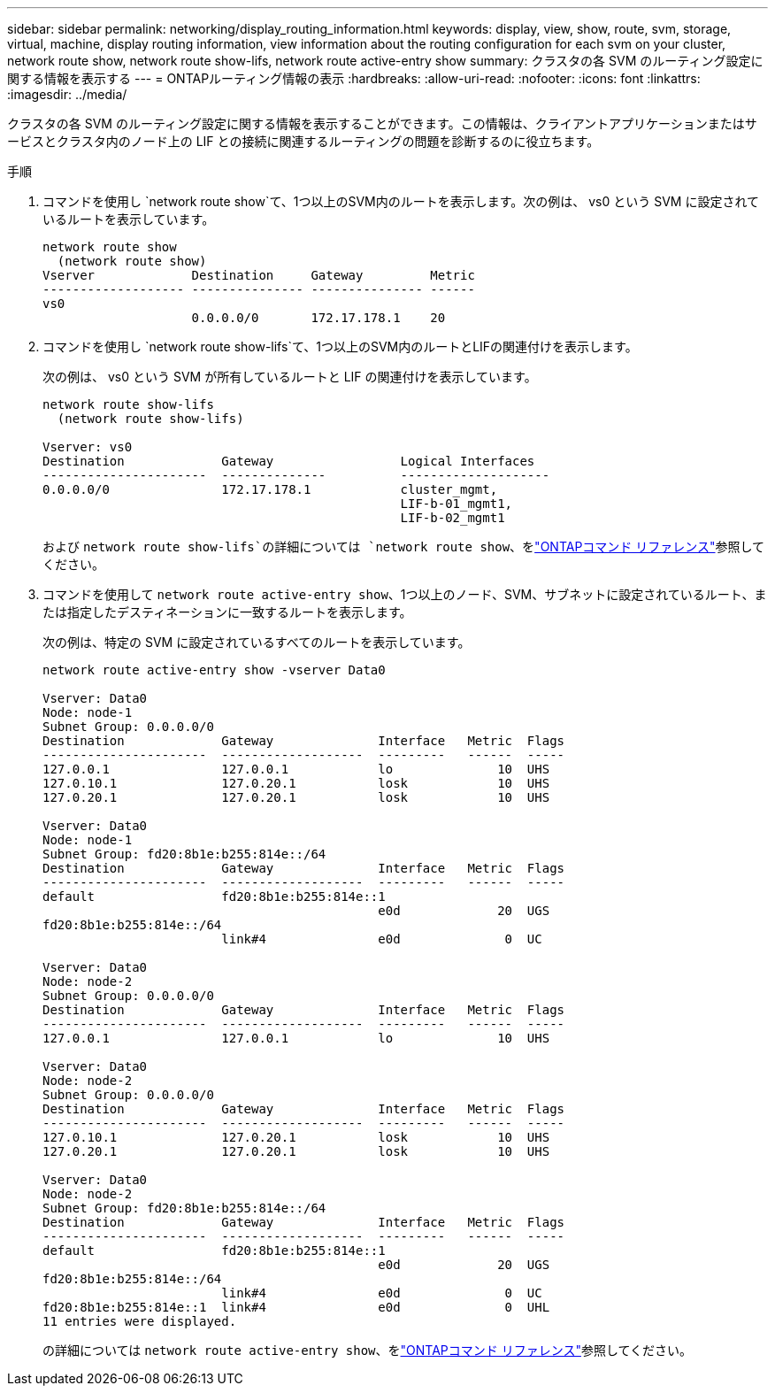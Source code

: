 ---
sidebar: sidebar 
permalink: networking/display_routing_information.html 
keywords: display, view, show, route, svm, storage, virtual, machine, display routing information, view information about the routing configuration for each svm on your cluster, network route show, network route show-lifs, network route active-entry show 
summary: クラスタの各 SVM のルーティング設定に関する情報を表示する 
---
= ONTAPルーティング情報の表示
:hardbreaks:
:allow-uri-read: 
:nofooter: 
:icons: font
:linkattrs: 
:imagesdir: ../media/


[role="lead"]
クラスタの各 SVM のルーティング設定に関する情報を表示することができます。この情報は、クライアントアプリケーションまたはサービスとクラスタ内のノード上の LIF との接続に関連するルーティングの問題を診断するのに役立ちます。

.手順
. コマンドを使用し `network route show`て、1つ以上のSVM内のルートを表示します。次の例は、 vs0 という SVM に設定されているルートを表示しています。
+
....
network route show
  (network route show)
Vserver             Destination     Gateway         Metric
------------------- --------------- --------------- ------
vs0
                    0.0.0.0/0       172.17.178.1    20
....
. コマンドを使用し `network route show-lifs`て、1つ以上のSVM内のルートとLIFの関連付けを表示します。
+
次の例は、 vs0 という SVM が所有しているルートと LIF の関連付けを表示しています。

+
....
network route show-lifs
  (network route show-lifs)

Vserver: vs0
Destination             Gateway                 Logical Interfaces
----------------------  --------------          --------------------
0.0.0.0/0               172.17.178.1            cluster_mgmt,
                                                LIF-b-01_mgmt1,
                                                LIF-b-02_mgmt1
....
+
および `network route show-lifs`の詳細については `network route show`、をlink:https://docs.netapp.com/us-en/ontap-cli/search.html?q=network+route+show["ONTAPコマンド リファレンス"^]参照してください。

. コマンドを使用して `network route active-entry show`、1つ以上のノード、SVM、サブネットに設定されているルート、または指定したデスティネーションに一致するルートを表示します。
+
次の例は、特定の SVM に設定されているすべてのルートを表示しています。

+
....
network route active-entry show -vserver Data0

Vserver: Data0
Node: node-1
Subnet Group: 0.0.0.0/0
Destination             Gateway              Interface   Metric  Flags
----------------------  -------------------  ---------   ------  -----
127.0.0.1               127.0.0.1            lo              10  UHS
127.0.10.1              127.0.20.1           losk            10  UHS
127.0.20.1              127.0.20.1           losk            10  UHS

Vserver: Data0
Node: node-1
Subnet Group: fd20:8b1e:b255:814e::/64
Destination             Gateway              Interface   Metric  Flags
----------------------  -------------------  ---------   ------  -----
default                 fd20:8b1e:b255:814e::1
                                             e0d             20  UGS
fd20:8b1e:b255:814e::/64
                        link#4               e0d              0  UC

Vserver: Data0
Node: node-2
Subnet Group: 0.0.0.0/0
Destination             Gateway              Interface   Metric  Flags
----------------------  -------------------  ---------   ------  -----
127.0.0.1               127.0.0.1            lo              10  UHS

Vserver: Data0
Node: node-2
Subnet Group: 0.0.0.0/0
Destination             Gateway              Interface   Metric  Flags
----------------------  -------------------  ---------   ------  -----
127.0.10.1              127.0.20.1           losk            10  UHS
127.0.20.1              127.0.20.1           losk            10  UHS

Vserver: Data0
Node: node-2
Subnet Group: fd20:8b1e:b255:814e::/64
Destination             Gateway              Interface   Metric  Flags
----------------------  -------------------  ---------   ------  -----
default                 fd20:8b1e:b255:814e::1
                                             e0d             20  UGS
fd20:8b1e:b255:814e::/64
                        link#4               e0d              0  UC
fd20:8b1e:b255:814e::1  link#4               e0d              0  UHL
11 entries were displayed.
....
+
の詳細については `network route active-entry show`、をlink:https://docs.netapp.com/us-en/ontap-cli/network-route-active-entry-show.html["ONTAPコマンド リファレンス"^]参照してください。


